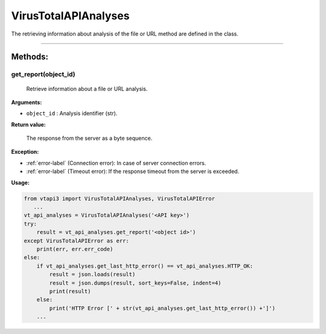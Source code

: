 VirusTotalAPIAnalyses
=====================

The retrieving information about analysis of the file or URL method are defined in the class.

----

Methods:
--------

.. index:: get_report()

get_report(object_id)
~~~~~~~~~~~~~~~~~~~~~~
   Retrieve information about a file or URL analysis.

**Arguments:**

- ``object_id`` : Analysis identifier (str).

**Return value:**

    The response from the server as a byte sequence.

**Exception:**

- :ref:`error-label` (Connection error): In case of server connection errors.
- :ref:`error-label` (Timeout error): If the response timeout from the server is exceeded.

**Usage:**

.. code-block:: python

   from vtapi3 import VirusTotalAPIAnalyses, VirusTotalAPIError
      ...
   vt_api_analyses = VirusTotalAPIAnalyses('<API key>')
   try:
       result = vt_api_analyses.get_report('<object id>')
   except VirusTotalAPIError as err:
       print(err, err.err_code)
   else:
       if vt_api_analyses.get_last_http_error() == vt_api_analyses.HTTP_OK:
           result = json.loads(result)
           result = json.dumps(result, sort_keys=False, indent=4)
           print(result)
       else:
           print('HTTP Error [' + str(vt_api_analyses.get_last_http_error()) +']')
       ...
